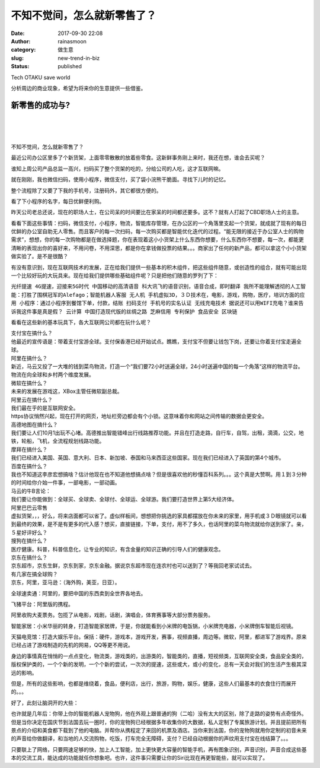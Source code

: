 不知不觉间，怎么就新零售了？
############################
:date: 2017-09-30 22:08
:author: rainasmoon
:category: 做生意
:slug: new-trend-in-biz
:status: published

.. raw:: html

   <figure class="wp-block-image">

| |the robot dog w/ AI|

.. raw:: html

   <figcaption>

Tech OTAKU save world

.. raw:: html

   </figcaption>
   </figure>

分析周边的商业现象，希望为将来你的生意提供一些借鉴。

新零售的成功与?
===============

| 
|  
|  

不知不觉间，怎么就新零售了？

最近公司办公区里多了个新货架，上面零零散散的放着些零食。这新鲜事务刚上来时，我还在想，谁会去买呢？

谁知上周公司产品总监一高兴，扫码买了整个货架的吃的，分给公司的人吃，这才互联网嘛。

就在刚刚，我也微信扫码，使用小程序，微信支付，买了袋小浣熊干脆面。寻找下儿时的记忆。

整个流程除了又要了下我的手机号，注册码外，其它都很方便的。

看了下小程序的名字，每日优鲜便利购。

昨天公司老总还说，现在的职场人士，在公司呆的时间要比在家呆的时间都还要多。这不？就有人打起了CBD职场人士的主意。

看看下面这些事情：扫码，微信支付，小程序，物流，智能库存管理，在办公区的一个角落里支起一个货架，就成就了现有的每日优鲜的办公室自助无人零售。而且客户的每一次扫码，每一次购买都是智能优化迭代的过程。“能无限的接近于办公室人士的购物需求”，想想，你的每一次购物都是在做选择题，你在表现着这小小货架上什么东西你想要，什么东西你不想要，每一次，都能更清𥇦的表现出你的喜好来，不用问卷，不用深思，都是你在拿钱做投票的结果。。。商家出了任何的新产品，都可以拿这个小小货架做实验了。是不是很酷？

有没有意识到，现在互联网技术的发展，正在给我们提供一些基本的积木组件，把这些组件随意，或创造性的组合，就有可能出现一个比较好玩的大玩具来。现在给我们提供哪些基础组件呢？只是把他们随意的罗列了下：

``光纤提速 4G提速，迎接来5G时代 中国移动的高清语音 科大讯飞的语音识别，语音合成，即时翻译 我所不能理解透彻的人工智能：打胜了围棋冠军的Alefago；智能机器人客服 无人机 手机虚拟3D，３Ｄ技术在，电影，游戏，购物，医疗，培训方面的应用 小程序：通过小程序到餐馆下单，付款，结账 扫码支付 手机号的实名认证 无线充电技术 据说还可以用WIFI充电？谁来告诉我这件事是真是假？ 云计算 中国打造现代版的丝绸之路 芝麻信用 专利保护 食品安全 区块链``

看看在这些新的基本玩具下，各大互联网公司都在玩什么呢？

| 支付宝在搞什么？
| 他最近的宣传语是：带着支付宝游全球。支付保香港已经开始试点。瞧瞧，支付宝不但要让钱包下岗，还要让你着支付宝走遍全球。

| 阿里在搞什么？
| 新近，马云又投了一大堆的钱到菜鸟物流，打造一个“我们要72小时送遍全球，24小时送遍中国的每一个角落“这样的物流平台。物流在向全球和乡村两个维度发展。

| 微软在搞什么？
| 未来的发展在游戏这，XBox主管任微软副总裁。

| 阿里云在搞什么？
| 我们最在乎的是互联网安全。
| https协议悄然兴起，现在打开的网页，地址栏旁边都会有个小锁。这意味着你和网站之间传输的数据会更安全。

| 高德地图在搞什么？
| 我们要让人们10月1出玩不心堵。高德推出智能错峰出行线路推荐功能。并且在打造走路，自行车，自驾，出租，滴滴，公交，地铁，轮船，飞机，全流程规划线路功能。

| 摩拜在搞什么？
| 我们已经进入美国、英国、意大利、日本、新加坡、泰国和马来西亚这些国家。现在我们已经进入了英国的第4个城市。

| 百度在搞什么？
| 我也不知道这李彦宏想搞啥？估计他现在也不知道他想搞点啥？但是很喜欢他的秒懂百科系列。。。这个真是大赞啊。用１到３分种的时间给你介始一件事，一部电影，一部动画。

| 马云的牛B言论：
| 我们要让你能做到：全球买、全球卖、全球付、全球运、全球游。我们要打造世界上第5大经济体。

| 阿里巴巴云零售
| 虚拟货架，，，好么，将来店面都可以省了。虛似样板间，想想把你挑选的家具都摆放在你未来的家里，用手机或３Ｄ眼镜就可以看到最终的效果，是不是有更多的代入感？想买，直接链接，下单，支付，用不了多久，也话阿里的菜鸟物流就给你送到家了。亲，５星好评好么？

| 搜狗在搞什么？
| 医疗健康。科普，科普信息化，让专业的知识，有含金量的知识正确的引导人们的健康观念。

| 京东在搞什么？
| 京东超市，京东生鲜，京东到家，京东金融。据说京东超市现在连农村也可以送到了？等我回老家试试去。

| 有几家在搞全球购？
| 京东，阿里，亚马逊：（海外购，美亚，日亚）。

全球速卖通：阿里的，要把中国的东西卖到全世界各地去。

飞猪平台：阿里版的携程。

阿里收购大麦票务。包揽了从电影，戏剧，话剧，演唱会，体育赛事等大部分票务服务。

智能家居：小米华丽的转身，打造智能家居牌，于是，你就能看到小米牌的电饭锅，小米牌充电器，小米牌倒车智能后视镜。

天猫电竞馆：打造大娱乐平台。保括：硬件，游戏本，游戏开发，赛事，视频直播，周边等。微软，阿里，都进军了游戏界。原来已经占进了游戏制造的先机的网易，QQ等更不用说。

身边的事情真在悄悄的一点点变化，物流类，游戏类的，出游类的，智能类的，直播，短视频类，互联网安全类，食品安全类的，版权保护类的，一个个新的发明，一个个新的尝试，一次次的提速，这些或大，或小的变化，总有一天会对我们的生活产生极其深远的影响。

但是，所有的这些影响，也都是维绕着，食品，便利店，出行，旅游，购物，娱乐，健康，这些人们最基本的衣食住行而展开的。。。

好了，此刻让脑洞开的大些：

也许就是几年后：你带上你的智能机器人宠物狗，他在外观上跟普通的狗（二哈）没有太大的区别，除了走路的姿势有点奇怪外。但是当你决定在国庆节到法国去玩一圏时，你的宠物狗已经根据多年收集你的大数据，私人定制了专属旅游计划。并且提前把所有景点的介绍和美食都下载到了他的电脑。并帮你从携程定了来回的机票及酒店。当你来到法国，你的宠物狗就用你定制的初音未来的声音给你做翻译，和当地的人交流购物，吃饭，打车完全无障碍，支付？已经自动根据你的声纹用支付宝在线结算了。。。

只要联上了网络，只要网速足够的快，加上人工智能，加上更快更大容量的智能手机，再有图象识别，声音识别，声音合成这些基本的交流工具，能达成的功能就任你想象吧。也许，这件事只需要让你的Siri比现在再更智能些，就可以实现了。

.. |the robot dog w/ AI| image:: https://img.rainasmoon.com/wordpress/wp-content/uploads/2017/09/dog-1194087_640.jpg
